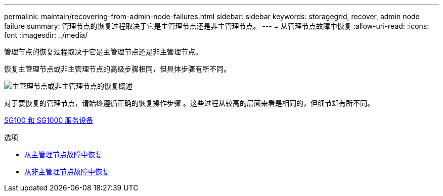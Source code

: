 ---
permalink: maintain/recovering-from-admin-node-failures.html 
sidebar: sidebar 
keywords: storagegrid, recover, admin node failure 
summary: 管理节点的恢复过程取决于它是主管理节点还是非主管理节点。 
---
= 从管理节点故障中恢复
:allow-uri-read: 
:icons: font
:imagesdir: ../media/


[role="lead"]
管理节点的恢复过程取决于它是主管理节点还是非主管理节点。

恢复主管理节点或非主管理节点的高级步骤相同，但具体步骤有所不同。

image::../media/overview_admin_node_recovery.png[主管理节点或非主管理节点的恢复概述]

对于要恢复的管理节点，请始终遵循正确的恢复操作步骤 。这些过程从较高的层面来看是相同的，但细节却有所不同。

xref:../sg100-1000/index.adoc[SG100 和 SG1000 服务设备]

.选项
* xref:recovering-from-primary-admin-node-failures.adoc[从主管理节点故障中恢复]
* xref:recovering-from-non-primary-admin-node-failures.adoc[从非主管理节点故障中恢复]

